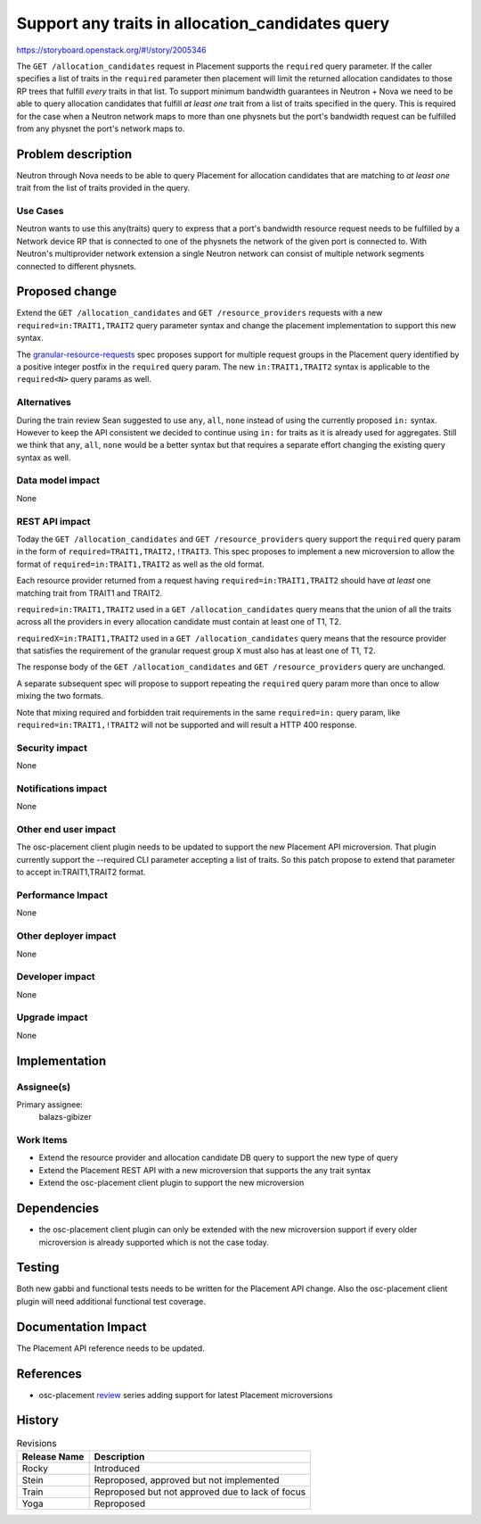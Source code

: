 ..
 This work is licensed under a Creative Commons Attribution 3.0 Unported
 License.

 http://creativecommons.org/licenses/by/3.0/legalcode

=================================================
Support any traits in allocation_candidates query
=================================================

https://storyboard.openstack.org/#!/story/2005346

The ``GET /allocation_candidates`` request in Placement supports the
``required`` query parameter. If the caller specifies a list of traits in the
``required`` parameter then placement will limit the returned allocation
candidates to those RP trees that fulfill *every* traits in that list. To
support minimum bandwidth guarantees in Neutron + Nova we need to be able to
query allocation candidates that fulfill *at least one* trait from a list of
traits specified in the query. This is required for the case when a Neutron
network maps to more than one physnets but the port's bandwidth request can be
fulfilled from any physnet the port's network maps to.

Problem description
===================

Neutron through Nova needs to be able to query Placement for allocation
candidates that are matching to *at least one* trait from the list of traits
provided in the query.

Use Cases
---------

Neutron wants to use this any(traits) query to express that a port's bandwidth
resource request needs to be fulfilled by a Network device RP that is connected
to one of the physnets the network of the given port is connected to. With
Neutron's multiprovider network extension a single Neutron network can consist
of multiple network segments connected to different physnets.

Proposed change
===============

Extend the ``GET /allocation_candidates`` and ``GET /resource_providers``
requests with a new ``required=in:TRAIT1,TRAIT2`` query parameter syntax and
change the placement implementation to support this new syntax.

The `granular-resource-requests`_ spec proposes support for multiple request
groups in the Placement query identified by a positive integer postfix in the
``required`` query param. The new ``in:TRAIT1,TRAIT2`` syntax is applicable to
the ``required<N>`` query params as well.

..  _`granular-resource-requests`: https://specs.openstack.org/openstack/nova-specs/specs/rocky/approved/granular-resource-requests.html

Alternatives
------------

During the train review Sean suggested to use ``any``, ``all``, ``none``
instead of using the currently proposed ``in:`` syntax. However to keep the API
consistent we decided to continue using ``in:`` for traits as it is already
used for aggregates. Still we think that ``any``, ``all``, ``none`` would be a
better syntax but that requires a separate effort changing the existing query
syntax as well.

Data model impact
-----------------

None

REST API impact
---------------
Today the ``GET /allocation_candidates`` and ``GET /resource_providers`` query
support the ``required`` query param in the form of
``required=TRAIT1,TRAIT2,!TRAIT3``. This spec proposes to implement a new
microversion to allow the format of ``required=in:TRAIT1,TRAIT2`` as well
as the old format.

Each resource provider returned from a request having
``required=in:TRAIT1,TRAIT2`` should have *at least* one matching trait from
TRAIT1 and TRAIT2.

``required=in:TRAIT1,TRAIT2`` used in a ``GET /allocation_candidates`` query
means that the union of all the traits across all the providers in every
allocation candidate must contain at least one of T1, T2.

``requiredX=in:TRAIT1,TRAIT2`` used in a ``GET /allocation_candidates`` query
means that the resource provider that satisfies the requirement of the granular
request group ``X`` must also has at least one of T1, T2.

The response body of the ``GET /allocation_candidates`` and
``GET /resource_providers`` query are unchanged.

A separate subsequent spec will propose to support repeating the ``required``
query param more than once to allow mixing the two formats.

Note that mixing required and forbidden trait requirements in the same
``required=in:`` query param, like ``required=in:TRAIT1,!TRAIT2`` will not be
supported and will result a HTTP 400 response.

Security impact
---------------

None

Notifications impact
--------------------

None

Other end user impact
---------------------

The osc-placement client plugin needs to be updated to support the new
Placement API microversion. That plugin currently support the --required CLI
parameter accepting a list of traits. So this patch propose to extend that
parameter to accept in:TRAIT1,TRAIT2 format.

Performance Impact
------------------

None

Other deployer impact
---------------------

None

Developer impact
----------------

None

Upgrade impact
--------------

None

Implementation
==============

Assignee(s)
-----------

Primary assignee:
  balazs-gibizer

Work Items
----------

* Extend the resource provider and allocation candidate DB query to support the
  new type of query
* Extend the Placement REST API with a new microversion that supports the any
  trait syntax
* Extend the osc-placement client plugin to support the new microversion

Dependencies
============

* the osc-placement client plugin can only be extended with the new
  microversion support if every older microversion is already supported which
  is not the case today.

Testing
=======

Both new gabbi and functional tests needs to be written for the Placement API
change. Also the osc-placement client plugin will need additional functional
test coverage.

Documentation Impact
====================

The Placement API reference needs to be updated.

References
==========

* osc-placement `review`_ series adding support for latest Placement
  microversions

..  _`review`: https://review.openstack.org/#/c/548326


History
=======

.. list-table:: Revisions
   :header-rows: 1

   * - Release Name
     - Description
   * - Rocky
     - Introduced
   * - Stein
     - Reproposed, approved but not implemented
   * - Train
     - Reproposed but not approved due to lack of focus
   * - Yoga
     - Reproposed
